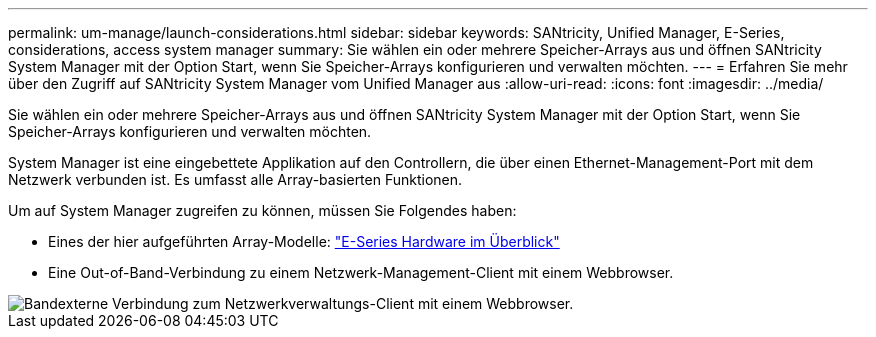 ---
permalink: um-manage/launch-considerations.html 
sidebar: sidebar 
keywords: SANtricity, Unified Manager, E-Series, considerations, access system manager 
summary: Sie wählen ein oder mehrere Speicher-Arrays aus und öffnen SANtricity System Manager mit der Option Start, wenn Sie Speicher-Arrays konfigurieren und verwalten möchten. 
---
= Erfahren Sie mehr über den Zugriff auf SANtricity System Manager vom Unified Manager aus
:allow-uri-read: 
:icons: font
:imagesdir: ../media/


[role="lead"]
Sie wählen ein oder mehrere Speicher-Arrays aus und öffnen SANtricity System Manager mit der Option Start, wenn Sie Speicher-Arrays konfigurieren und verwalten möchten.

System Manager ist eine eingebettete Applikation auf den Controllern, die über einen Ethernet-Management-Port mit dem Netzwerk verbunden ist. Es umfasst alle Array-basierten Funktionen.

Um auf System Manager zugreifen zu können, müssen Sie Folgendes haben:

* Eines der hier aufgeführten Array-Modelle: link:https://docs.netapp.com/us-en/e-series/getting-started/learn-hardware-concept.html["E-Series Hardware im Überblick"^]
* Eine Out-of-Band-Verbindung zu einem Netzwerk-Management-Client mit einem Webbrowser.


image::../media/single2800.gif[Bandexterne Verbindung zum Netzwerkverwaltungs-Client mit einem Webbrowser.]

